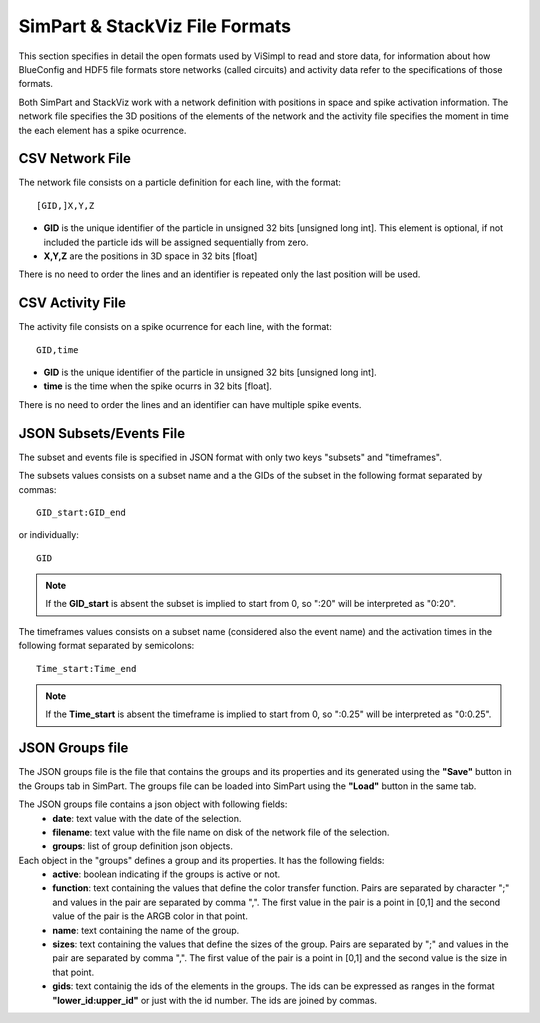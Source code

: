 ===============================
SimPart & StackViz File Formats
===============================

This section specifies in detail the open formats used by ViSimpl to read and store data, for information about how BlueConfig and HDF5 file formats store networks (called circuits) and activity data refer to the specifications of those formats.

Both SimPart and StackViz work with a network definition with positions in space and spike activation information. The network file specifies the 3D positions of the elements of the network and the activity file specifies the moment in time the each element has a spike ocurrence. 

----------------
CSV Network File
----------------

The network file consists on a particle definition for each line, with the format: 
::

    [GID,]X,Y,Z

- **GID** is the unique identifier of the particle in unsigned 32 bits [unsigned long int]. This element is optional, if not included the particle ids will be assigned sequentially from zero.
- **X,Y,Z** are the positions in 3D space in 32 bits [float]
  
There is no need to order the lines and an identifier is repeated only the last position will be used. 
  
-----------------
CSV Activity File
-----------------

The activity file consists on a spike ocurrence for each line, with the format:
::

    GID,time

- **GID** is the unique identifier of the particle in unsigned 32 bits [unsigned long int].
- **time** is the time when the spike ocurrs in 32 bits [float].
  
There is no need to order the lines and an identifier can have multiple spike events. 
  
------------------------
JSON Subsets/Events File
------------------------

The subset and events file is specified in JSON format with only two keys "subsets" and "timeframes".

.. code-block:: json
   :caption: JSON format of the Subsets/Events file.

    {
      "subsets": [
        { "subset_1_name": "X:Y,Z" },
        { "subset_2_name": ":X,Y:Z" }
      ],
      "timeframes": [
        { "subset_1_name": ":A;B:C" },
        { "subset_2_name": "D:E;F:G" }
      ]
    }


The subsets values consists on a subset name and a the GIDs of the subset in the following format separated by commas:
::

    GID_start:GID_end
    
or individually:
::

    GID
    
.. note::

   If the **GID_start** is absent the subset is implied to start from 0, so ":20" will be interpreted as "0:20".

The timeframes values consists on a subset name (considered also the event name) and the activation times in the following format separated by semicolons:
::

  Time_start:Time_end

.. note::  

    If the **Time_start** is absent the timeframe is implied to start from 0, so ":0.25" will be interpreted as "0:0.25".

----------------
JSON Groups file
----------------

The JSON groups file is the file that contains the groups and its properties and its generated using the **"Save"** button in the Groups tab in SimPart. The groups file can be loaded into SimPart using the **"Load"** button in the same tab.

The JSON groups file contains a json object with following fields: 
 - **date**: text value with the date of the selection.
 - **filename**: text value with the file name on disk of the network file of the selection.
 - **groups**: list of group definition json objects.

Each object in the "groups" defines a group and its properties. It has the following fields:
 - **active**: boolean indicating if the groups is active or not.
 - **function**: text containing the values that define the color transfer function. Pairs are separated by character ";" and values in the pair are separated by comma ",". The first value in the pair is a point in [0,1] and the second value of the pair is the ARGB color in that point.
 - **name**: text containing the name of the group.
 - **sizes**: text containing the values that define the sizes of the group. Pairs are separated by ";" and values in the pair are separated by comma ",". The first value of the pair is a point in [0,1] and the second value is the size in that point.
 - **gids**: text containig the ids of the elements in the groups. The ids can be expressed as ranges in the format **"lower_id:upper_id"** or just with the id number. The ids are joined by commas. 

.. code-block:: json
   :caption: JSON format of the groups file (example).

   {
      "date": "jue. ene. 13 20:37:42 2022",
      "filename": "network.csv",
      "groups": [
      {
         "active": true,
         "function": "0,#99e41a1c;0.227068,#be0000ff;0.583459,#ffffff1a;1,#7a6a191a",
         "gids": "0-40433,40436-40441",
         "name": "uno",
         "sizes": "0,20;1,10"
      },
      {
         "active": false,
         "function": "0,#99377eb8;1,#7a254158",
         "gids": "48713-84557",
         "name": "dos",
         "sizes": "0,20;1,10"
      },
      {
         "active": true,
         "function": "0,#994daf4a;1,#7a2e552c",
         "gids": "81801-124999",
         "name": "tres",
         "sizes": "0,20;1,10"
      }
     ]
   }

